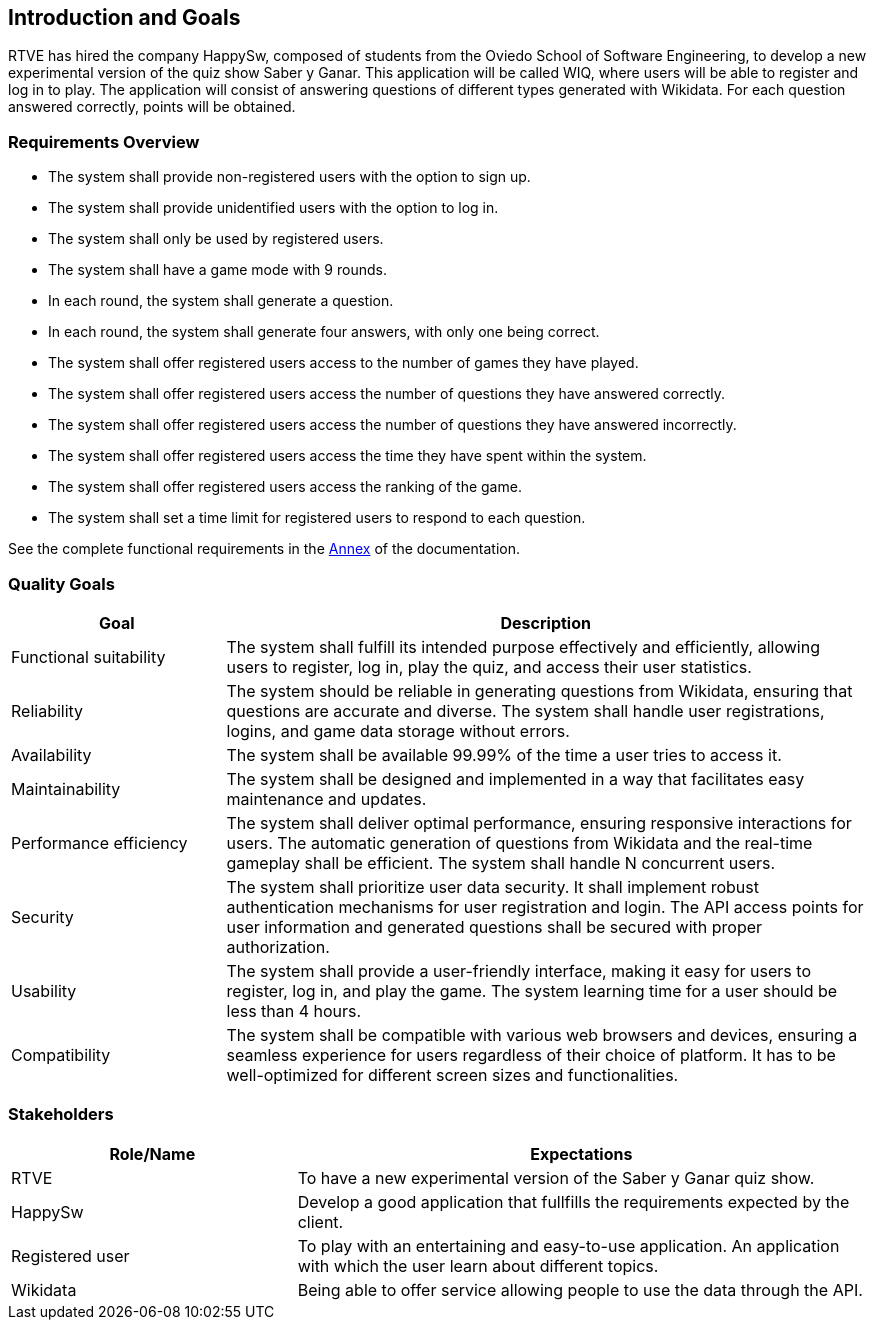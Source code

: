 ifndef::imagesdir[:imagesdir: ../images]

[[section-introduction-and-goals]]
== Introduction and Goals
RTVE has hired the company HappySw, composed of students from the Oviedo School of Software Engineering, to develop a new experimental version of the quiz show Saber y Ganar. This application will be called WIQ, where users will be able to register and log in to play. The application will consist of answering questions of different types generated with Wikidata. For each question answered correctly, points will be obtained.

=== Requirements Overview
* The system shall provide non-registered users with the option to sign up.
* The system shall provide unidentified users with the option to log in.
* The system shall only be used by registered users.
* The system shall have a game mode with 9 rounds.
* In each round, the system shall generate a question.
* In each round, the system shall generate four answers, with only one being correct.
* The system shall offer registered users access to the number of games they have played.
* The system shall offer registered users access the number of questions they have answered correctly.
* The system shall offer registered users access the number of questions they have answered incorrectly.
* The system shall offer registered users access the time they have spent within the system.
* The system shall offer registered users access the ranking of the game.
* The system shall set a time limit for registered users to respond to each question.

See the complete functional requirements in the xref:#section-annex[Annex] of the documentation.


=== Quality Goals
[options="header",cols="1,3"]
|===
|Goal|Description
| Functional suitability | The system shall fulfill its intended purpose effectively and efficiently, allowing users to register, log in, play the quiz, and access their user statistics.
| Reliability | The system should be reliable in generating questions from Wikidata, ensuring that questions are accurate and diverse. The system shall handle user registrations, logins, and game data storage without errors.
| Availability | The system shall be available 99.99% of the time a user tries to access it.
| Maintainability | The system shall be designed and implemented in a way that facilitates easy maintenance and updates.
| Performance efficiency | The system shall deliver optimal performance, ensuring responsive interactions for users. The automatic generation of questions from Wikidata and the real-time gameplay shall be efficient. The system shall handle N concurrent users.
| Security | The system shall prioritize user data security. It shall implement robust authentication mechanisms for user registration and login. The API access points for user information and generated questions shall be secured with proper authorization. 
| Usability | The system shall provide a user-friendly interface, making it easy for users to register, log in, and play the game. The system learning time for a user should be less than 4 hours.
| Compatibility | The system shall be compatible with various web browsers and devices, ensuring a seamless experience for users regardless of their choice of platform. It has to be well-optimized for different screen sizes and functionalities.
|===

=== Stakeholders
[options="header",cols="1,2"]
|===
|Role/Name|Expectations
| RTVE  | To have a new experimental version of the Saber y Ganar quiz show.
| HappySw | Develop a good application that fullfills the requirements expected by the client.
| Registered user | To play with an entertaining and easy-to-use application. An application with which the user learn about different topics.
| Wikidata | Being able to offer service allowing people to use the data through the API.
|===
